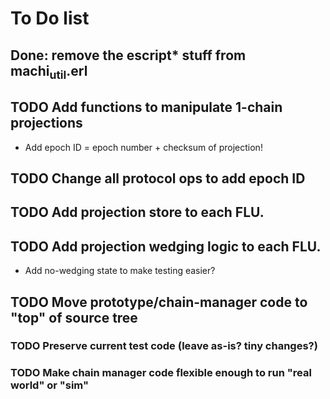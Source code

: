 * To Do list

** Done: remove the escript* stuff from machi_util.erl

** TODO Add functions to manipulate 1-chain projections

- Add epoch ID = epoch number + checksum of projection!

** TODO Change all protocol ops to add epoch ID
** TODO Add projection store to each FLU.
** TODO Add projection wedging logic to each FLU.

- Add no-wedging state to make testing easier?
    
** TODO Move prototype/chain-manager code to "top" of source tree
*** TODO Preserve current test code (leave as-is? tiny changes?)
*** TODO Make chain manager code flexible enough to run "real world" or "sim"

